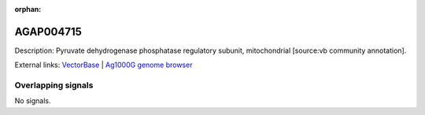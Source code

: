 :orphan:

AGAP004715
=============





Description: Pyruvate dehydrogenase phosphatase regulatory subunit, mitochondrial [source:vb community annotation].

External links:
`VectorBase <https://www.vectorbase.org/Anopheles_gambiae/Gene/Summary?g=AGAP004715>`_ |
`Ag1000G genome browser <https://www.malariagen.net/apps/ag1000g/phase1-AR3/index.html?genome_region=2L:2615657-2620722#genomebrowser>`_

Overlapping signals
-------------------



No signals.


